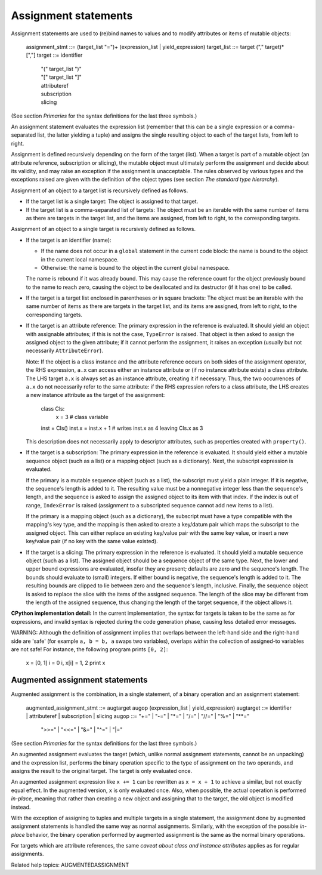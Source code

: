 Assignment statements
*********************

Assignment statements are used to (re)bind names to values and to
modify attributes or items of mutable objects:

   assignment_stmt ::= (target_list "=")+ (expression_list | yield_expression)
   target_list     ::= target ("," target)* [","]
   target          ::= identifier
              | "(" target_list ")"
              | "[" target_list "]"
              | attributeref
              | subscription
              | slicing

(See section *Primaries* for the syntax definitions for the last three
symbols.)

An assignment statement evaluates the expression list (remember that
this can be a single expression or a comma-separated list, the latter
yielding a tuple) and assigns the single resulting object to each of
the target lists, from left to right.

Assignment is defined recursively depending on the form of the target
(list). When a target is part of a mutable object (an attribute
reference, subscription or slicing), the mutable object must
ultimately perform the assignment and decide about its validity, and
may raise an exception if the assignment is unacceptable.  The rules
observed by various types and the exceptions raised are given with the
definition of the object types (see section *The standard type
hierarchy*).

Assignment of an object to a target list is recursively defined as
follows.

* If the target list is a single target: The object is assigned to
  that target.

* If the target list is a comma-separated list of targets: The object
  must be an iterable with the same number of items as there are
  targets in the target list, and the items are assigned, from left to
  right, to the corresponding targets.

Assignment of an object to a single target is recursively defined as
follows.

* If the target is an identifier (name):

  * If the name does not occur in a ``global`` statement in the
    current code block: the name is bound to the object in the current
    local namespace.

  * Otherwise: the name is bound to the object in the current global
    namespace.

  The name is rebound if it was already bound.  This may cause the
  reference count for the object previously bound to the name to reach
  zero, causing the object to be deallocated and its destructor (if it
  has one) to be called.

* If the target is a target list enclosed in parentheses or in square
  brackets: The object must be an iterable with the same number of
  items as there are targets in the target list, and its items are
  assigned, from left to right, to the corresponding targets.

* If the target is an attribute reference: The primary expression in
  the reference is evaluated.  It should yield an object with
  assignable attributes; if this is not the case, ``TypeError`` is
  raised.  That object is then asked to assign the assigned object to
  the given attribute; if it cannot perform the assignment, it raises
  an exception (usually but not necessarily ``AttributeError``).

  Note: If the object is a class instance and the attribute reference
  occurs on both sides of the assignment operator, the RHS expression,
  ``a.x`` can access either an instance attribute or (if no instance
  attribute exists) a class attribute.  The LHS target ``a.x`` is
  always set as an instance attribute, creating it if necessary.
  Thus, the two occurrences of ``a.x`` do not necessarily refer to the
  same attribute: if the RHS expression refers to a class attribute,
  the LHS creates a new instance attribute as the target of the
  assignment:

     class Cls:
         x = 3             # class variable
     inst = Cls()
     inst.x = inst.x + 1   # writes inst.x as 4 leaving Cls.x as 3

  This description does not necessarily apply to descriptor
  attributes, such as properties created with ``property()``.

* If the target is a subscription: The primary expression in the
  reference is evaluated.  It should yield either a mutable sequence
  object (such as a list) or a mapping object (such as a dictionary).
  Next, the subscript expression is evaluated.

  If the primary is a mutable sequence object (such as a list), the
  subscript must yield a plain integer.  If it is negative, the
  sequence's length is added to it. The resulting value must be a
  nonnegative integer less than the sequence's length, and the
  sequence is asked to assign the assigned object to its item with
  that index.  If the index is out of range, ``IndexError`` is raised
  (assignment to a subscripted sequence cannot add new items to a
  list).

  If the primary is a mapping object (such as a dictionary), the
  subscript must have a type compatible with the mapping's key type,
  and the mapping is then asked to create a key/datum pair which maps
  the subscript to the assigned object.  This can either replace an
  existing key/value pair with the same key value, or insert a new
  key/value pair (if no key with the same value existed).

* If the target is a slicing: The primary expression in the reference
  is evaluated.  It should yield a mutable sequence object (such as a
  list).  The assigned object should be a sequence object of the same
  type.  Next, the lower and upper bound expressions are evaluated,
  insofar they are present; defaults are zero and the sequence's
  length.  The bounds should evaluate to (small) integers.  If either
  bound is negative, the sequence's length is added to it. The
  resulting bounds are clipped to lie between zero and the sequence's
  length, inclusive.  Finally, the sequence object is asked to replace
  the slice with the items of the assigned sequence.  The length of
  the slice may be different from the length of the assigned sequence,
  thus changing the length of the target sequence, if the object
  allows it.

**CPython implementation detail:** In the current implementation, the
syntax for targets is taken to be the same as for expressions, and
invalid syntax is rejected during the code generation phase, causing
less detailed error messages.

WARNING: Although the definition of assignment implies that overlaps
between the left-hand side and the right-hand side are 'safe' (for
example ``a, b = b, a`` swaps two variables), overlaps *within* the
collection of assigned-to variables are not safe!  For instance, the
following program prints ``[0, 2]``:

   x = [0, 1]
   i = 0
   i, x[i] = 1, 2
   print x


Augmented assignment statements
===============================

Augmented assignment is the combination, in a single statement, of a
binary operation and an assignment statement:

   augmented_assignment_stmt ::= augtarget augop (expression_list | yield_expression)
   augtarget                 ::= identifier | attributeref | subscription | slicing
   augop                     ::= "+=" | "-=" | "*=" | "/=" | "//=" | "%=" | "**="
             | ">>=" | "<<=" | "&=" | "^=" | "|="

(See section *Primaries* for the syntax definitions for the last three
symbols.)

An augmented assignment evaluates the target (which, unlike normal
assignment statements, cannot be an unpacking) and the expression
list, performs the binary operation specific to the type of assignment
on the two operands, and assigns the result to the original target.
The target is only evaluated once.

An augmented assignment expression like ``x += 1`` can be rewritten as
``x = x + 1`` to achieve a similar, but not exactly equal effect. In
the augmented version, ``x`` is only evaluated once. Also, when
possible, the actual operation is performed *in-place*, meaning that
rather than creating a new object and assigning that to the target,
the old object is modified instead.

With the exception of assigning to tuples and multiple targets in a
single statement, the assignment done by augmented assignment
statements is handled the same way as normal assignments. Similarly,
with the exception of the possible *in-place* behavior, the binary
operation performed by augmented assignment is the same as the normal
binary operations.

For targets which are attribute references, the same *caveat about
class and instance attributes* applies as for regular assignments.

Related help topics: AUGMENTEDASSIGNMENT

